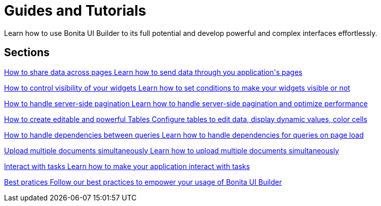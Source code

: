 = Guides and Tutorials
:page-aliases: applications:how-tos-builder.adoc
:description: Learn how to use Bonita UI Builder to its full potential and develop powerful and complex interfaces effortlessly.

{description}



[.card-section]
== Sections

[.card.card-index]
--
xref:how-to-share-data-across-pages.adoc[[.card-title]#How to share data across pages# [.card-body.card-content-overflow]#pass:q[Learn how to send data through you application's pages]#]
--

[.card.card-index]
--
xref:how-to-control-visibility-of-widgets.adoc[[.card-title]#How to control visibility of your widgets# [.card-body.card-content-overflow]#pass:q[Learn how to set conditions to make your widgets visible or not]#]
--

[.card.card-index]
--
xref:how-to-handle-pagination.adoc[[.card-title]#How to handle server-side pagination# [.card-body.card-content-overflow]#pass:q[Learn how to handle server-side pagination and optimize performance]#]
--

[.card.card-index]
--
xref:how-to-create-editable-tables.adoc[[.card-title]#How to create editable and powerful Tables# [.card-body.card-content-overflow]#pass:q[Configure tables to edit data, display dynamic values, color cells]#]
--

[.card.card-index]
--
xref:how-to-handle-queries-dependency.adoc[[.card-title]#How to handle dependencies between queries# [.card-body.card-content-overflow]#pass:q[Learn how to handle dependencies for queries on page load]#]
--

[.card.card-index]
--
xref:how-to-upload-multiple-documents.adoc[[.card-title]#Upload multiple documents simultaneously# [.card-body.card-content-overflow]#pass:q[Learn how to upload multiple documents simultaneously]#]
--

[.card.card-index]
--
xref:how-to-interact-with-tasks.adoc[[.card-title]#Interact with tasks# [.card-body.card-content-overflow]#pass:q[Learn how to make your application interact with tasks]#]
--

[.card.card-index]
--
xref:bonita-ui-builder-best-practices.adoc[[.card-title]#Best pratices# [.card-body.card-content-overflow]#pass:q[Follow our best practices to empower your usage of Bonita UI Builder]#]
--
